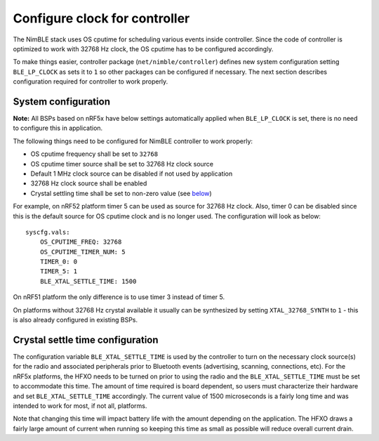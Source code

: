 Configure clock for controller
------------------------------

The NimBLE stack uses OS cputime for scheduling various events inside
controller. Since the code of controller is optimized to work with 32768
Hz clock, the OS cputime has to be configured accordingly.

To make things easier, controller package (``net/nimble/controller``)
defines new system configuration setting ``BLE_LP_CLOCK`` as sets it to
``1`` so other packages can be configured if necessary. The next section
describes configuration required for controller to work properly.

System configuration
~~~~~~~~~~~~~~~~~~~~

**Note:** All BSPs based on nRF5x have below settings automatically
applied when ``BLE_LP_CLOCK`` is set, there is no need to configure this
in application.

The following things need to be configured for NimBLE controller to work
properly:

-  OS cputime frequency shall be set to ``32768``
-  OS cputime timer source shall be set to 32768 Hz clock source
-  Default 1 MHz clock source can be disabled if not used by application
-  32768 Hz clock source shall be enabled
-  Crystal settling time shall be set to non-zero value (see
   `below <#crystal-settle-time-configuration>`__)

For example, on nRF52 platform timer 5 can be used as source for 32768
Hz clock. Also, timer 0 can be disabled since this is the default source
for OS cputime clock and is no longer used. The configuration will look
as below:

::

    syscfg.vals:
        OS_CPUTIME_FREQ: 32768
        OS_CPUTIME_TIMER_NUM: 5
        TIMER_0: 0
        TIMER_5: 1
        BLE_XTAL_SETTLE_TIME: 1500

On nRF51 platform the only difference is to use timer 3 instead of timer
5.

On platforms without 32768 Hz crystal available it usually can be
synthesized by setting ``XTAL_32768_SYNTH`` to ``1`` - this is also
already configured in existing BSPs.

Crystal settle time configuration
~~~~~~~~~~~~~~~~~~~~~~~~~~~~~~~~~

The configuration variable ``BLE_XTAL_SETTLE_TIME`` is used by the
controller to turn on the necessary clock source(s) for the radio and
associated peripherals prior to Bluetooth events (advertising, scanning,
connections, etc). For the nRF5x platforms, the HFXO needs to be turned
on prior to using the radio and the ``BLE_XTAL_SETTLE_TIME`` must be set
to accommodate this time. The amount of time required is board
dependent, so users must characterize their hardware and set
``BLE_XTAL_SETTLE_TIME`` accordingly. The current value of 1500
microseconds is a fairly long time and was intended to work for most, if
not all, platforms.

Note that changing this time will impact battery life with the amount
depending on the application. The HFXO draws a fairly large amount of
current when running so keeping this time as small as possible will
reduce overall current drain.
